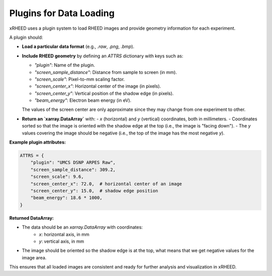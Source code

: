 Plugins for Data Loading
========================

xRHEED uses a plugin system to load RHEED images and provide geometry information for each experiment.

A plugin should:

- **Load a particular data format** (e.g., `.raw`, `.png`, `.bmp`).
- **Include RHEED geometry** by defining an `ATTRS` dictionary with keys such as:
  
  - `"plugin"`: Name of the plugin.
  - `"screen_sample_distance"`: Distance from sample to screen (in mm).
  - `"screen_scale"`: Pixel-to-mm scaling factor.
  - `"screen_center_x"`: Horizontal center of the image (in pixels).
  - `"screen_center_y"`: Vertical position of the shadow edge (in pixels).
  - `"beam_energy"`: Electron beam energy (in eV).

  The values of the screen center are only approximate since they may change from one experiment to other.

- **Return an `xarray.DataArray`** with:
  - `x` (horizontal) and `y` (vertical) coordinates, both in millimeters.
  - Coordinates sorted so that the image is oriented with the shadow edge at the top (i.e., the image is "facing down").
  - The `y` values covering the image should be negative (i.e., the top of the image has the most negative `y`).

**Example plugin attributes:**

.. code-block:: python

    ATTRS = {
        "plugin": "UMCS DSNP ARPES Raw",
        "screen_sample_distance": 309.2,
        "screen_scale": 9.6,
        "screen_center_x": 72.0,  # horizontal center of an image
        "screen_center_y": 15.0,  # shadow edge position
        "beam_energy": 18.6 * 1000,
    }

**Returned DataArray:**

- The data should be an `xarray.DataArray` with coordinates:
    - `x`: horizontal axis, in mm
    - `y`: vertical axis, in mm
- The image should be oriented so the shadow edge is at the top, what means that we get negative values for the image area.

This ensures that all loaded images are consistent and ready for further analysis and visualization in xRHEED.


